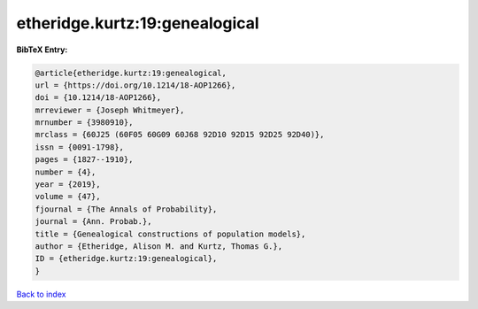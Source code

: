etheridge.kurtz:19:genealogical
===============================

.. :cite:t:`etheridge.kurtz:19:genealogical`

.. bibliography:: ../../All.bib

**BibTeX Entry:**

.. code-block:: bibtex

   @article{etheridge.kurtz:19:genealogical,
   url = {https://doi.org/10.1214/18-AOP1266},
   doi = {10.1214/18-AOP1266},
   mrreviewer = {Joseph Whitmeyer},
   mrnumber = {3980910},
   mrclass = {60J25 (60F05 60G09 60J68 92D10 92D15 92D25 92D40)},
   issn = {0091-1798},
   pages = {1827--1910},
   number = {4},
   year = {2019},
   volume = {47},
   fjournal = {The Annals of Probability},
   journal = {Ann. Probab.},
   title = {Genealogical constructions of population models},
   author = {Etheridge, Alison M. and Kurtz, Thomas G.},
   ID = {etheridge.kurtz:19:genealogical},
   }

`Back to index <../index>`_
